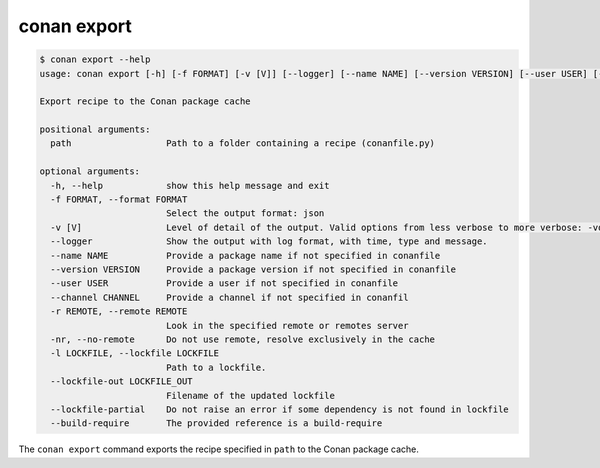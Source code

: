 conan export
============

.. code-block:: text

    $ conan export --help
    usage: conan export [-h] [-f FORMAT] [-v [V]] [--logger] [--name NAME] [--version VERSION] [--user USER] [--channel CHANNEL] [-r REMOTE | -nr] [-l LOCKFILE] [--lockfile-out LOCKFILE_OUT] [--lockfile-partial] [--build-require] path

    Export recipe to the Conan package cache

    positional arguments:
      path                  Path to a folder containing a recipe (conanfile.py)

    optional arguments:
      -h, --help            show this help message and exit
      -f FORMAT, --format FORMAT
                            Select the output format: json
      -v [V]                Level of detail of the output. Valid options from less verbose to more verbose: -vquiet, -verror, -vwarning, -vnotice, -vstatus, -v or -vverbose, -vv or -vdebug, -vvv or -vtrace
      --logger              Show the output with log format, with time, type and message.
      --name NAME           Provide a package name if not specified in conanfile
      --version VERSION     Provide a package version if not specified in conanfile
      --user USER           Provide a user if not specified in conanfile
      --channel CHANNEL     Provide a channel if not specified in conanfil
      -r REMOTE, --remote REMOTE
                            Look in the specified remote or remotes server
      -nr, --no-remote      Do not use remote, resolve exclusively in the cache
      -l LOCKFILE, --lockfile LOCKFILE
                            Path to a lockfile.
      --lockfile-out LOCKFILE_OUT
                            Filename of the updated lockfile
      --lockfile-partial    Do not raise an error if some dependency is not found in lockfile
      --build-require       The provided reference is a build-require


The ``conan export`` command exports the recipe specified in ``path`` to the Conan package cache.

